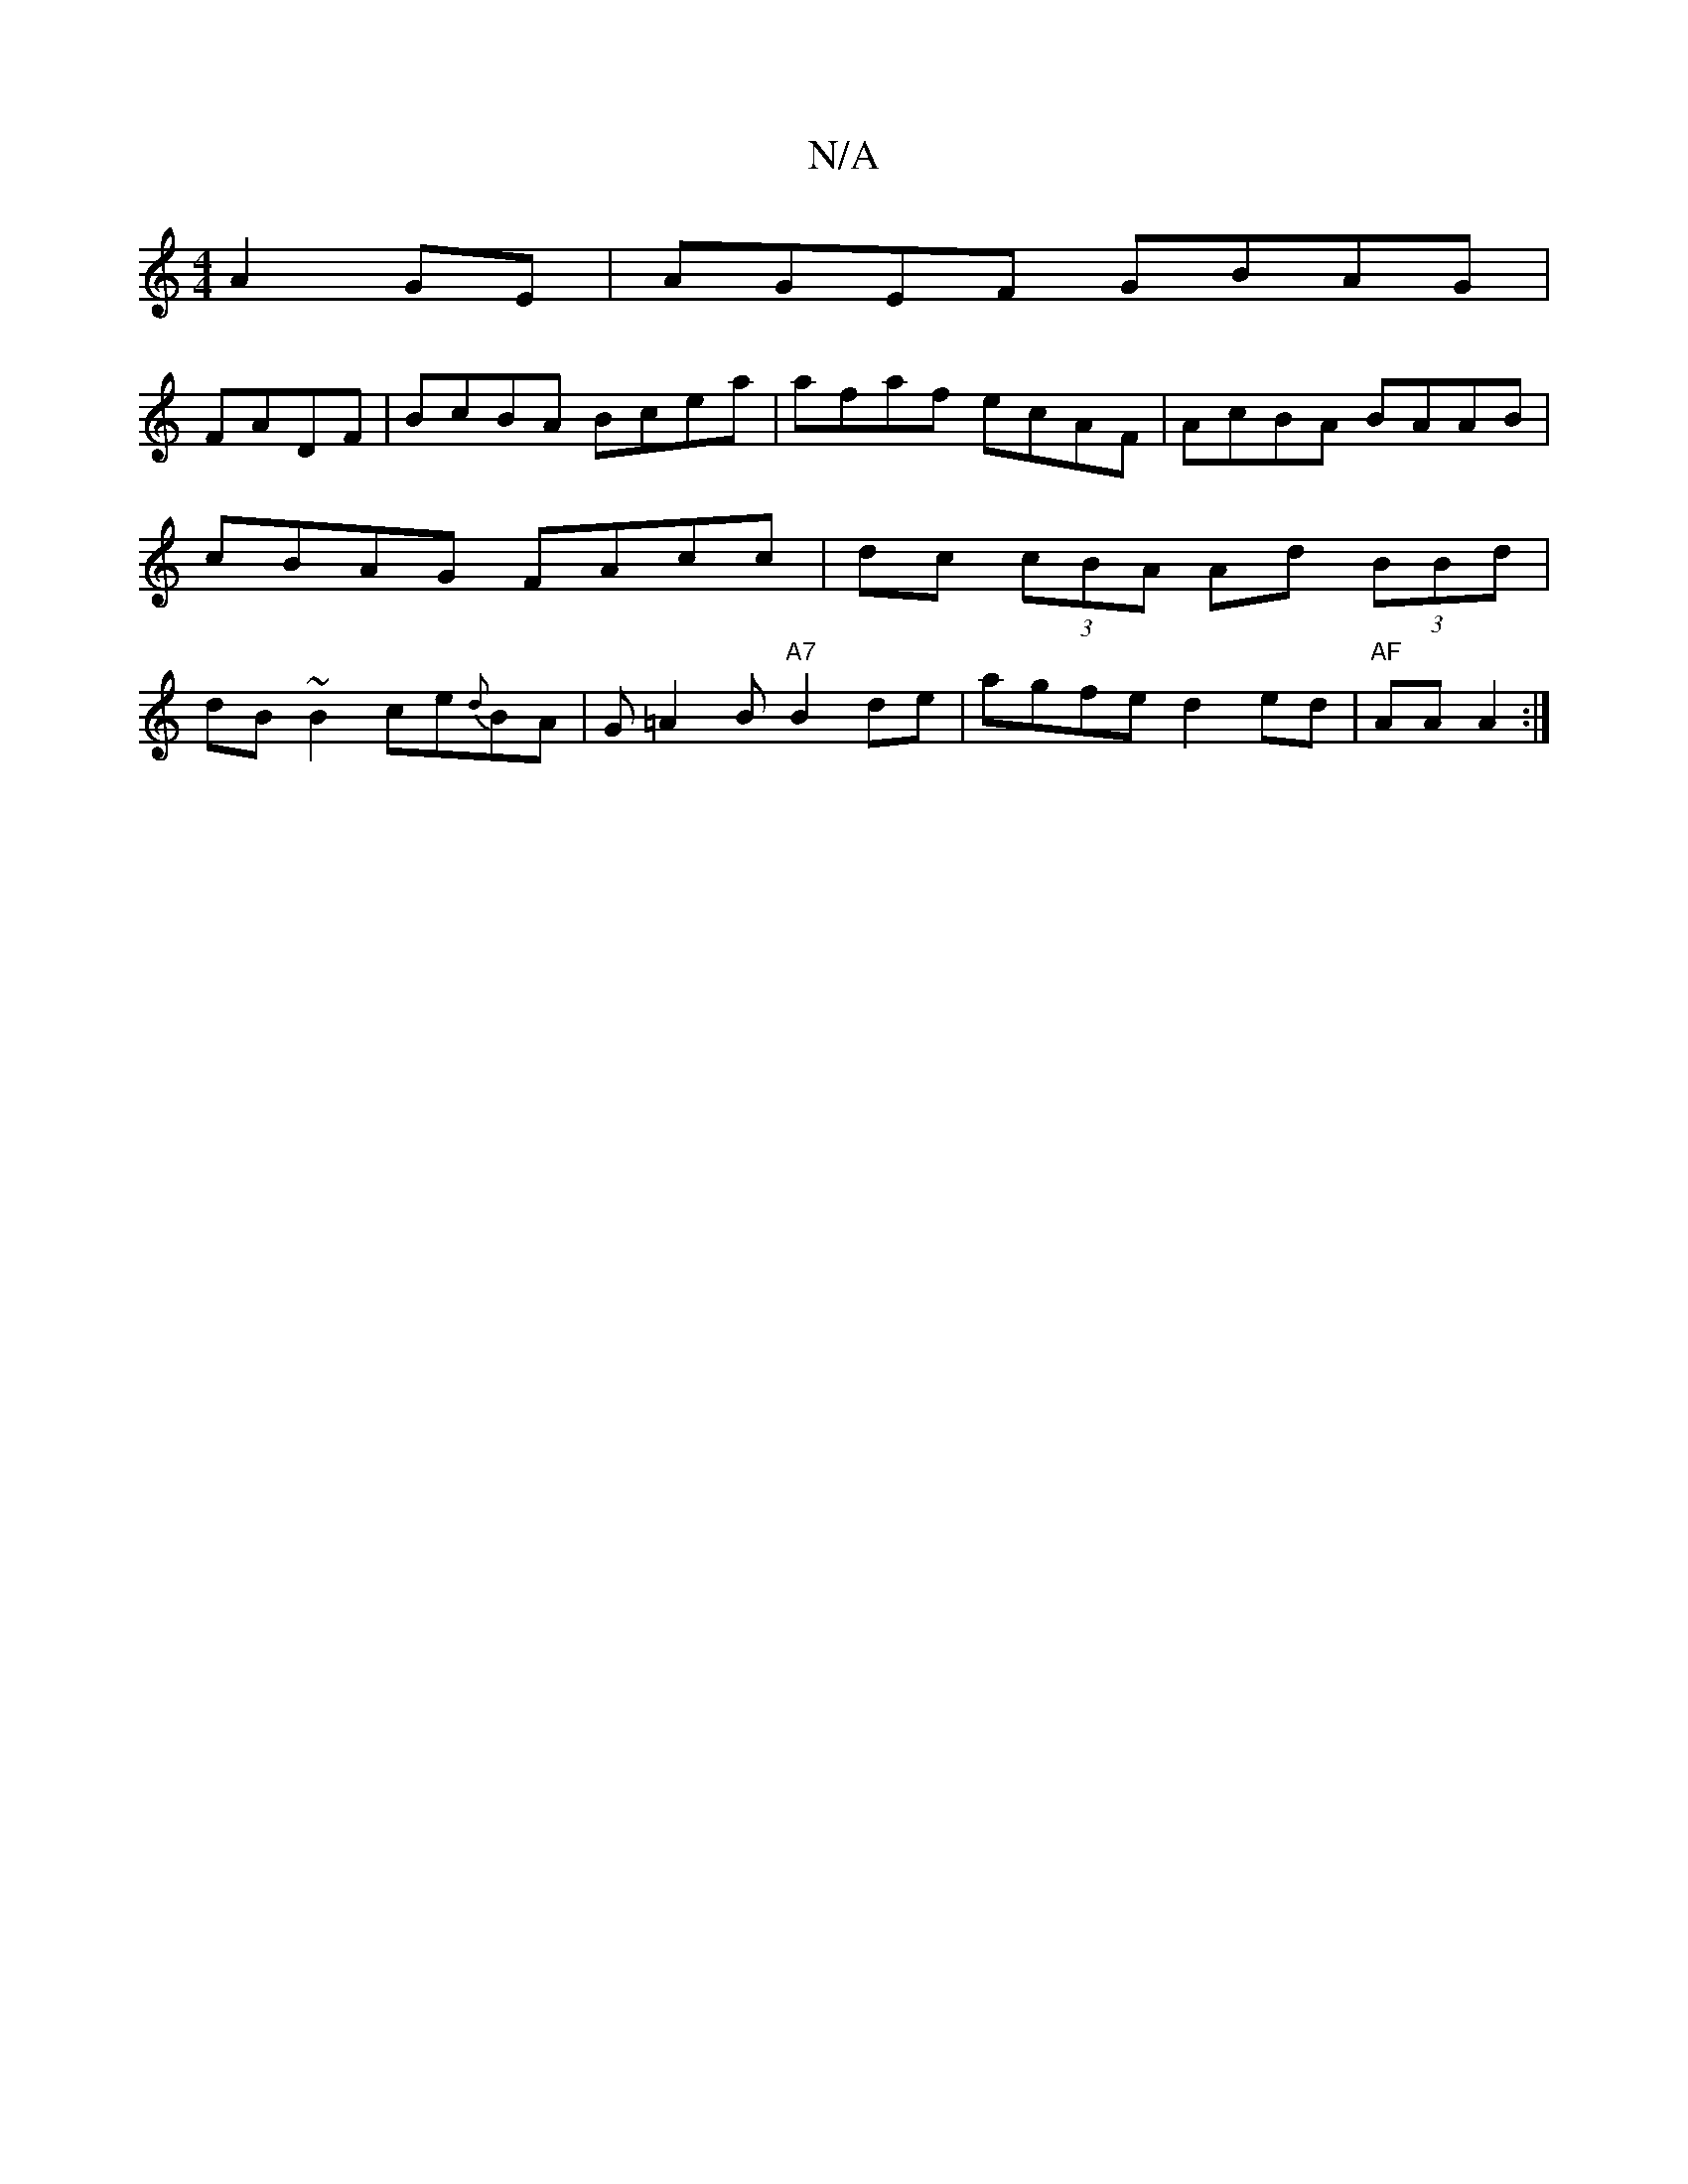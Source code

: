 X:1
T:N/A
M:4/4
R:N/A
K:Cmajor
 A2GE|AGEF GBAG|
FADF|BcBA Bcea|afaf ecAF|AcBA BAAB|cBAG FAcc|dc (3cBA Ad (3BBd|dB~B2 ce{d}BA|G=A2B "A7"B2 de | agfe d2ed|"AF" AA A2 :|

|:(~A3d (3bag fd] ec A2 | B2 G3 E | ABAF ABee | a2fa ~g3f :|[2 